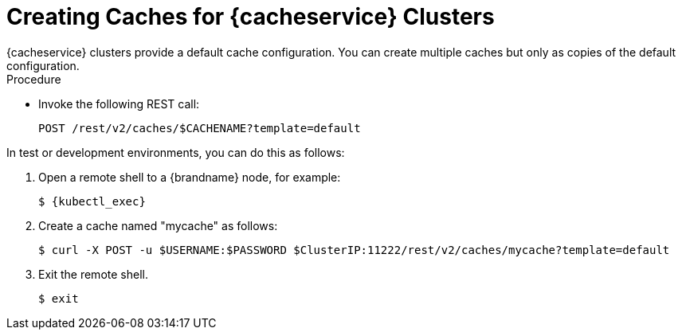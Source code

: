 [id='cache_service_caches-{context}']
= Creating Caches for {cacheservice} Clusters
{cacheservice} clusters provide a default cache configuration. You can create multiple caches but only as copies of the default configuration.

.Procedure

* Invoke the following REST call:
+
[source,options="nowrap",subs=attributes+]
----
POST /rest/v2/caches/$CACHENAME?template=default
----

In test or development environments, you can do this as follows:

. Open a remote shell to a {brandname} node, for example:
+
[source,options="nowrap",subs=attributes+]
----
$ {kubectl_exec}
----
+
. Create a cache named "mycache" as follows:
+
[source,options="nowrap",subs=attributes+]
----
$ curl -X POST -u $USERNAME:$PASSWORD $ClusterIP:11222/rest/v2/caches/mycache?template=default
----
+
. Exit the remote shell.
+
[source,options="nowrap",subs=attributes+]
----
$ exit
----
